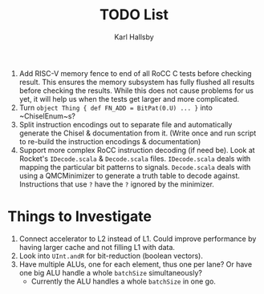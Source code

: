 #+TITLE: TODO List
#+AUTHOR: Karl Hallsby

1. Add RISC-V memory fence to end of all RoCC C tests before checking result.
   This ensures the memory subsystem has fully flushed all results before checking the results.
   While this does not cause problems for us yet, it will help us when the tests get larger and more complicated.
2. Turn ~object Thing { def FN_ADD = BitPat(0.U) ... }~ into ~ChiselEnum~s?
3. Split instruction encodings out to separate file and automatically generate the Chisel & documentation from it.
   (Write once and run script to re-build the instruction encodings & documentation)
4. Support more complex RoCC instruction decoding (if need be).
   Look at Rocket's ~IDecode.scala~ & ~Decode.scala~ files.
   ~IDecode.scala~ deals with mapping the particular bit patterns to signals.
   ~Decode.scala~ deals with using a QMCMinimizer to generate a truth table to decode against.
   Instructions that use ~?~ have the ~?~ ignored by the minimizer.

* Things to Investigate
  1. Connect accelerator to L2 instead of L1.
     Could improve performance by having larger cache and not filling L1 with data.
  2. Look into ~UInt.andR~ for bit-reduction (boolean vectors).
  3. Have multiple ALUs, one for each element, thus one per lane?
     Or have one big ALU handle a whole ~batchSize~ simultaneously?
     * Currently the ALU handles a whole ~batchSize~ in one go.

